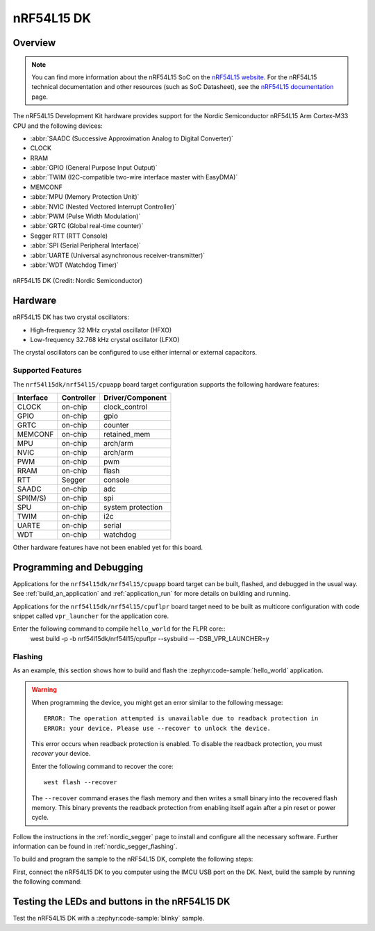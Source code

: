.. _nrf54l15dk_nrf54l15:

nRF54L15 DK
############

Overview
********

.. note::
   You can find more information about the nRF54L15 SoC on the `nRF54L15 website`_.
   For the nRF54L15 technical documentation and other resources (such as
   SoC Datasheet), see the `nRF54L15 documentation`_ page.

The nRF54L15 Development Kit hardware provides support for the Nordic Semiconductor
nRF54L15 Arm Cortex-M33 CPU and the following devices:

* :abbr:`SAADC (Successive Approximation Analog to Digital Converter)`
* CLOCK
* RRAM
* :abbr:`GPIO (General Purpose Input Output)`
* :abbr:`TWIM (I2C-compatible two-wire interface master with EasyDMA)`
* MEMCONF
* :abbr:`MPU (Memory Protection Unit)`
* :abbr:`NVIC (Nested Vectored Interrupt Controller)`
* :abbr:`PWM (Pulse Width Modulation)`
* :abbr:`GRTC (Global real-time counter)`
* Segger RTT (RTT Console)
* :abbr:`SPI (Serial Peripheral Interface)`
* :abbr:`UARTE (Universal asynchronous receiver-transmitter)`
* :abbr:`WDT (Watchdog Timer)`

.. figure:: img/nrf54l15dk_nrf54l15.webp
     :align: center
     :alt: nRF54L15 DK

     nRF54L15 DK (Credit: Nordic Semiconductor)

Hardware
********

nRF54L15 DK has two crystal oscillators:

* High-frequency 32 MHz crystal oscillator (HFXO)
* Low-frequency 32.768 kHz crystal oscillator (LFXO)

The crystal oscillators can be configured to use either
internal or external capacitors.

Supported Features
==================

The ``nrf54l15dk/nrf54l15/cpuapp`` board target configuration supports the following
hardware features:

+-----------+------------+----------------------+
| Interface | Controller | Driver/Component     |
+===========+============+======================+
| CLOCK     | on-chip    | clock_control        |
+-----------+------------+----------------------+
| GPIO      | on-chip    | gpio                 |
+-----------+------------+----------------------+
| GRTC      | on-chip    | counter              |
+-----------+------------+----------------------+
| MEMCONF   | on-chip    | retained_mem         |
+-----------+------------+----------------------+
| MPU       | on-chip    | arch/arm             |
+-----------+------------+----------------------+
| NVIC      | on-chip    | arch/arm             |
+-----------+------------+----------------------+
| PWM       | on-chip    | pwm                  |
+-----------+------------+----------------------+
| RRAM      | on-chip    | flash                |
+-----------+------------+----------------------+
| RTT       | Segger     | console              |
+-----------+------------+----------------------+
| SAADC     | on-chip    | adc                  |
+-----------+------------+----------------------+
| SPI(M/S)  | on-chip    | spi                  |
+-----------+------------+----------------------+
| SPU       | on-chip    | system protection    |
+-----------+------------+----------------------+
| TWIM      | on-chip    | i2c                  |
+-----------+------------+----------------------+
| UARTE     | on-chip    | serial               |
+-----------+------------+----------------------+
| WDT       | on-chip    | watchdog             |
+-----------+------------+----------------------+

Other hardware features have not been enabled yet for this board.

Programming and Debugging
*************************

Applications for the ``nrf54l15dk/nrf54l15/cpuapp`` board target can be
built, flashed, and debugged in the usual way. See
:ref:`build_an_application` and :ref:`application_run` for more details on
building and running.

Applications for the ``nrf54l15dk/nrf54l15/cpuflpr`` board target need
to be built as multicore configuration with code snippet called ``vpr_launcher``
for the application core.

Enter the following command to compile ``hello_world`` for the FLPR core::
 west build -p -b nrf54l15dk/nrf54l15/cpuflpr --sysbuild -- -DSB_VPR_LAUNCHER=y

Flashing
========

As an example, this section shows how to build and flash the :zephyr:code-sample:`hello_world`
application.

.. warning::

   When programming the device, you might get an error similar to the following message::

    ERROR: The operation attempted is unavailable due to readback protection in
    ERROR: your device. Please use --recover to unlock the device.

   This error occurs when readback protection is enabled.
   To disable the readback protection, you must *recover* your device.

   Enter the following command to recover the core::

    west flash --recover

   The ``--recover`` command erases the flash memory and then writes a small binary into
   the recovered flash memory.
   This binary prevents the readback protection from enabling itself again after a pin
   reset or power cycle.

Follow the instructions in the :ref:`nordic_segger` page to install
and configure all the necessary software. Further information can be
found in :ref:`nordic_segger_flashing`.

To build and program the sample to the nRF54L15 DK, complete the following steps:

First, connect the nRF54L15 DK to you computer using the IMCU USB port on the DK.
Next, build the sample by running the following command:

.. zephyr-app-commands::
   :zephyr-app: samples/hello_world
   :board: nrf54l15dk/nrf54l15/cpuapp
   :goals: build flash

Testing the LEDs and buttons in the nRF54L15 DK
************************************************

Test the nRF54L15 DK with a :zephyr:code-sample:`blinky` sample.


.. _nRF54L15 website: https://www.nordicsemi.com/Products/nRF54L15
.. _nRF54L15 documentation: https://docs.nordicsemi.com/bundle/ncs-latest/page/nrf/app_dev/device_guides/nrf54l/index.html

